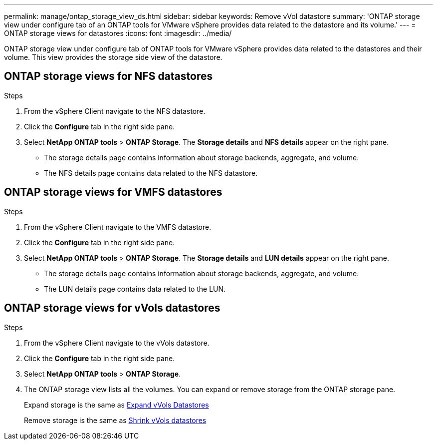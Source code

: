 ---
permalink: manage/ontap_storage_view_ds.html
sidebar: sidebar
keywords: Remove vVol datastore
summary: 'ONTAP storage view under configure tab of an ONTAP tools for VMware vSphere provides data related to the datastore and its volume.'
---
= ONTAP storage views for datastores
:icons: font
:imagesdir: ../media/

[.lead]
ONTAP storage view under configure tab of ONTAP tools for VMware vSphere provides data related to the datastores and their volume. This view provides the storage side view of the datastore.

== ONTAP storage views for NFS datastores

.Steps

. From the vSphere Client navigate to the NFS datastore.
. Click the *Configure* tab in the right side pane. 
. Select *NetApp ONTAP tools* > *ONTAP Storage*. The *Storage details* and *NFS details* appear on the right pane.
+
* The storage details page contains information about storage backends, aggregate, and  volume.
* The NFS details page contains data related to the NFS datastore.

== ONTAP storage views for VMFS datastores
.Steps

. From the vSphere Client navigate to the VMFS datastore.
. Click the *Configure* tab in the right side pane. 
. Select *NetApp ONTAP tools* > *ONTAP Storage*. The *Storage details* and *LUN details* appear on the right pane.
+
* The storage details page contains information about storage backends, aggregate, and  volume.
* The LUN details page contains data related to the LUN.

== ONTAP storage views for vVols datastores
.Steps

. From the vSphere Client navigate to the vVols datastore.
. Click the *Configure* tab in the right side pane. 
. Select *NetApp ONTAP tools* > *ONTAP Storage*. 
. The ONTAP storage view lists all the volumes. You can expand or remove storage from the ONTAP storage pane.
+
Expand storage is the same as link:../manage/expand_storage_of_vvol_datastore.html[Expand vVols Datastores] 
+
Remove storage is the same as link:../manage/task_remove_storage_from_a_vvols_datastore.html[Shrink vVols datastores]
